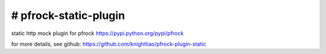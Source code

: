 ======================
# pfrock-static-plugin
======================

static http mock plugin for pfrock https://pypi.python.org/pypi/pfrock

.. pfrock-plugin-static: https://pypi.python.org/pypi/pfrock-plugin-static

for more details, see github: https://github.com/knightliao/pfrock-plugin-static